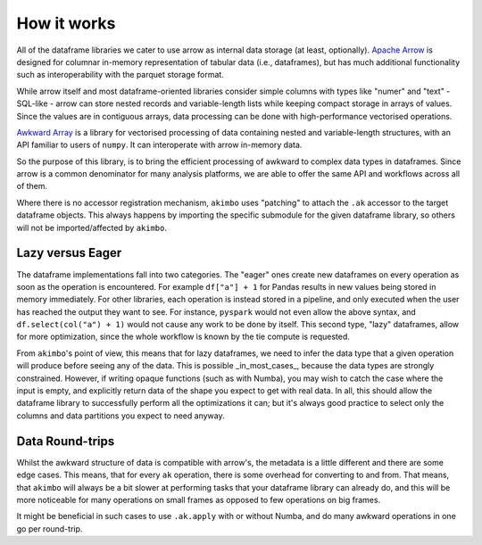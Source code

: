 How it works
============

All of the dataframe libraries we cater to use arrow as internal data storage
(at least, optionally). `Apache Arrow`_ is designed for columnar in-memory
representation of tabular data (i.e., dataframes), but has much additional
functionality such as interoperability with the parquet storage format.

.. _Apache Arrow: https://arrow.apache.org/docs/index.html

While arrow itself and most dataframe-oriented libraries consider simple columns
with types like "numer" and "text" - SQL-like - arrow can store nested records and
variable-length lists while keeping compact storage in arrays of values. Since
the values are in contiguous arrays, data processing can be done with
high-performance vectorised operations.

`Awkward Array`_ is a library for vectorised processing of data containing
nested and variable-length structures, with an API familiar to users
of ``numpy``. It can interoperate with arrow in-memory data.

.. _Awkward Array: https://awkward-array.org/doc/main/

So the purpose of this library, is to bring the efficient processing of
awkward to complex data types in dataframes. Since arrow is a common
denominator for many analysis platforms, we are able to offer the same
API and workflows across all of them.

Where there is no accessor registration mechanism, ``akimbo`` uses
"patching" to attach the ``.ak`` accessor to the target dataframe
objects. This always happens by importing the specific submodule for
the given dataframe library, so others will not be imported/affected
by ``akimbo``.

Lazy versus Eager
-----------------

The dataframe implementations fall into two categories. The "eager" ones
create new dataframes on every operation as soon as the operation is
encountered. For example ``df["a"] + 1`` for Pandas results in new values
being stored in memory immediately. For other libraries, each operation is instead
stored in a pipeline, and only executed when the user has reached the output
they want to see. For instance, ``pyspark`` would not even allow the above
syntax, and ``df.select(col("a") + 1)`` would not cause any work to be
done by itself. This second type, "lazy" dataframes, allow for more optimization,
since the whole workflow is known by the tie compute is requested.

From ``akimbo``'s point of view, this means that for lazy dataframes, we need
to infer the data type that a given operation will produce before seeing any
of the data. This is possible _in_most_cases_, because the data types
are strongly constrained. However, if writing opaque functions (such as
with Numba), you may wish to catch the case where the input is empty,
and explicitly return data of the shape you expect to get with real data. In
all, this should allow the dataframe library to successfully perform
all the optimizations it can; but it's always good practice to select only
the columns and data partitions you expect to need anyway.

Data Round-trips
----------------

Whilst the awkward structure of data is compatible with arrow's, the metadata
is a little different and there are some edge cases. This means, that for every
``ak`` operation, there is some overhead for converting to and from. That means,
that ``akimbo`` will always be a bit slower at performing tasks that your
dataframe library can already do, and this will be more noticeable for many
operations on small frames as opposed to few operations on big frames.

It might be beneficial in such cases to use ``.ak.apply`` with or
without Numba, and do many awkward operations in one go per round-trip.
